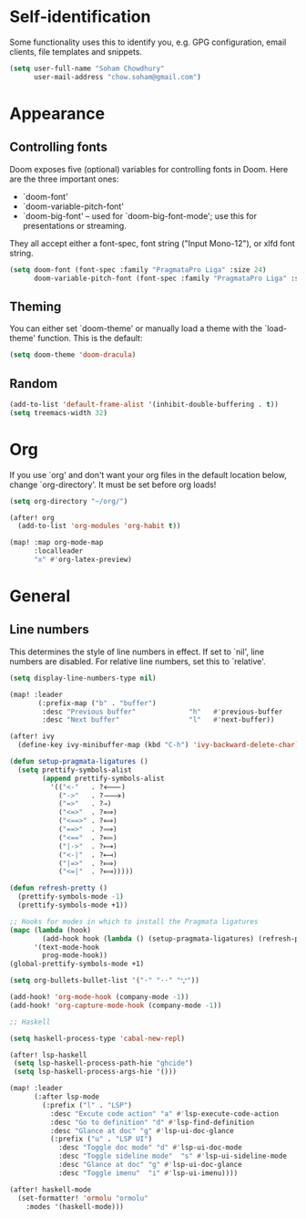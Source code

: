 * Self-identification
Some functionality uses this to identify you, e.g. GPG configuration, email
clients, file templates and snippets.

#+BEGIN_SRC emacs-lisp
(setq user-full-name "Soham Chowdhury"
      user-mail-address "chow.soham@gmail.com")
#+END_SRC

* Appearance
** Controlling fonts
Doom exposes five (optional) variables for controlling fonts in Doom. Here
are the three important ones:

+ `doom-font'
+ `doom-variable-pitch-font'
+ `doom-big-font' -- used for `doom-big-font-mode'; use this for
  presentations or streaming.

They all accept either a font-spec, font string ("Input Mono-12"), or xlfd
font string.

#+BEGIN_SRC emacs-lisp
(setq doom-font (font-spec :family "PragmataPro Liga" :size 24)
      doom-variable-pitch-font (font-spec :family "PragmataPro Liga" :size 24))
#+END_SRC

** Theming
You can either set `doom-theme' or manually load a theme with the
`load-theme' function. This is the default:

#+BEGIN_SRC emacs-lisp
(setq doom-theme 'doom-dracula)
#+END_SRC
** Random
#+BEGIN_SRC emacs-lisp
(add-to-list 'default-frame-alist '(inhibit-double-buffering . t))
(setq treemacs-width 32)
#+END_SRC

* Org
If you use `org' and don't want your org files in the default location below,
change `org-directory'. It must be set before org loads!

#+BEGIN_SRC emacs-lisp
(setq org-directory "~/org/")

(after! org
  (add-to-list 'org-modules 'org-habit t))

(map! :map org-mode-map
      :localleader
      "x" #'org-latex-preview)
#+END_SRC

* General
** Line numbers
This determines the style of line numbers in effect. If set to `nil', line
numbers are disabled. For relative line numbers, set this to `relative'.

#+BEGIN_SRC emacs-lisp
(setq display-line-numbers-type nil)
#+END_SRC

#+BEGIN_SRC emacs-lisp
(map! :leader
       (:prefix-map ("b" . "buffer")
        :desc "Previous buffer"             "h"   #'previous-buffer
        :desc "Next buffer"                 "l"   #'next-buffer))

(after! ivy
  (define-key ivy-minibuffer-map (kbd "C-h") 'ivy-backward-delete-char))

(defun setup-pragmata-ligatures ()
  (setq prettify-symbols-alist
        (append prettify-symbols-alist
          '(("<-"   . ?🡐)
            ("->"   . ?🡒)
            ("=>"   . ?⇒)
            ("<=>"  . ?⟺)
            ("<==>" . ?⟺)
            ("==>"  . ?⟹)
            ("<=="  . ?⟸)
            ("|->"  . ?⟼)
            ("<-|"  . ?⟻)
            ("|=>"  . ?⟾)
            ("<=|"  . ?⟽)))))

(defun refresh-pretty ()
  (prettify-symbols-mode -1)
  (prettify-symbols-mode +1))

;; Hooks for modes in which to install the Pragmata ligatures
(mapc (lambda (hook)
        (add-hook hook (lambda () (setup-pragmata-ligatures) (refresh-pretty))))
      '(text-mode-hook
        prog-mode-hook))
(global-prettify-symbols-mode +1)

(setq org-bullets-bullet-list '("·" "··" "𐬼"))

(add-hook! 'org-mode-hook (company-mode -1))
(add-hook! 'org-capture-mode-hook (company-mode -1))

;; Haskell

(setq haskell-process-type 'cabal-new-repl)

(after! lsp-haskell
 (setq lsp-haskell-process-path-hie "ghcide")
 (setq lsp-haskell-process-args-hie '()))

(map! :leader
      (:after lsp-mode
        (:prefix ("l" . "LSP")
          :desc "Excute code action" "a" #'lsp-execute-code-action
          :desc "Go to definition" "d" #'lsp-find-definition
          :desc "Glance at doc" "g" #'lsp-ui-doc-glance
          (:prefix ("u" . "LSP UI")
            :desc "Toggle doc mode" "d" #'lsp-ui-doc-mode
            :desc "Toggle sideline mode"  "s" #'lsp-ui-sideline-mode
            :desc "Glance at doc" "g" #'lsp-ui-doc-glance
            :desc "Toggle imenu"  "i" #'lsp-ui-imenu))))

(after! haskell-mode
  (set-formatter! 'ormolu "ormolu"
    :modes '(haskell-mode)))
#+END_SRC
